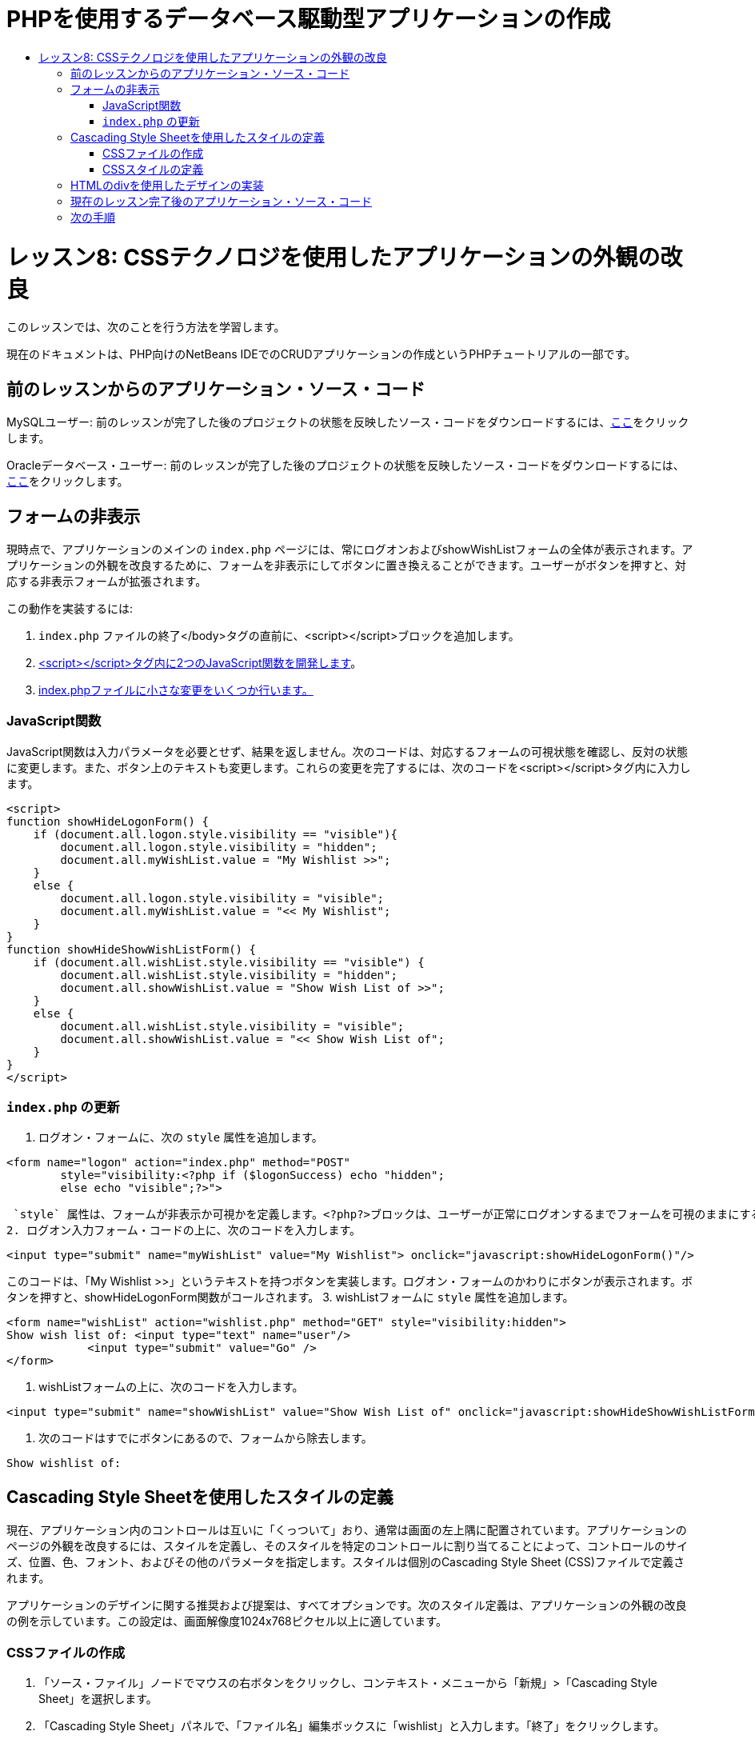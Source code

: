 // 
//     Licensed to the Apache Software Foundation (ASF) under one
//     or more contributor license agreements.  See the NOTICE file
//     distributed with this work for additional information
//     regarding copyright ownership.  The ASF licenses this file
//     to you under the Apache License, Version 2.0 (the
//     "License"); you may not use this file except in compliance
//     with the License.  You may obtain a copy of the License at
// 
//       http://www.apache.org/licenses/LICENSE-2.0
// 
//     Unless required by applicable law or agreed to in writing,
//     software distributed under the License is distributed on an
//     "AS IS" BASIS, WITHOUT WARRANTIES OR CONDITIONS OF ANY
//     KIND, either express or implied.  See the License for the
//     specific language governing permissions and limitations
//     under the License.
//

= PHPを使用するデータベース駆動型アプリケーションの作成
:jbake-type: tutorial
:jbake-tags: tutorials 
:jbake-status: published
:icons: font
:syntax: true
:source-highlighter: pygments
:toc: left
:toc-title:
:description: PHPを使用するデータベース駆動型アプリケーションの作成 - Apache NetBeans
:keywords: Apache NetBeans, Tutorials, PHPを使用するデータベース駆動型アプリケーションの作成

= レッスン8: CSSテクノロジを使用したアプリケーションの外観の改良
:jbake-type: tutorial
:jbake-tags: tutorials 
:jbake-status: published
:icons: font
:syntax: true
:source-highlighter: pygments
:toc: left
:toc-title:
:description: レッスン8: CSSテクノロジを使用したアプリケーションの外観の改良 - Apache NetBeans
:keywords: Apache NetBeans, Tutorials, レッスン8: CSSテクノロジを使用したアプリケーションの外観の改良


このレッスンでは、次のことを行う方法を学習します。


現在のドキュメントは、PHP向けのNetBeans IDEでのCRUDアプリケーションの作成というPHPチュートリアルの一部です。



== 前のレッスンからのアプリケーション・ソース・コード

MySQLユーザー: 前のレッスンが完了した後のプロジェクトの状態を反映したソース・コードをダウンロードするには、link:https://netbeans.org/files/documents/4/1933/lesson7.zip[+ここ+]をクリックします。

Oracleデータベース・ユーザー: 前のレッスンが完了した後のプロジェクトの状態を反映したソース・コードをダウンロードするには、link:https://netbeans.org/projects/www/downloads/download/php%252Foracle-lesson7.zip[+ここ+]をクリックします。


== フォームの非表示

現時点で、アプリケーションのメインの `index.php` ページには、常にログオンおよびshowWishListフォームの全体が表示されます。アプリケーションの外観を改良するために、フォームを非表示にしてボタンに置き換えることができます。ユーザーがボタンを押すと、対応する非表示フォームが拡張されます。

この動作を実装するには:

1.  `index.php` ファイルの終了</body>タグの直前に、<script></script>ブロックを追加します。
2. <<javaScriptFunctions,<script></script>タグ内に2つのJavaScript関数を開発します>>。
3. <<showHideLogonInIndex,index.phpファイルに小さな変更をいくつか行います。>>


=== JavaScript関数

JavaScript関数は入力パラメータを必要とせず、結果を返しません。次のコードは、対応するフォームの可視状態を確認し、反対の状態に変更します。また、ボタン上のテキストも変更します。これらの変更を完了するには、次のコードを<script></script>タグ内に入力します。


[source,xml]
----

<script>
function showHideLogonForm() {
    if (document.all.logon.style.visibility == "visible"){
        document.all.logon.style.visibility = "hidden";
        document.all.myWishList.value = "My Wishlist >>";
    } 
    else {
        document.all.logon.style.visibility = "visible";
        document.all.myWishList.value = "<< My Wishlist";
    }
}
function showHideShowWishListForm() {
    if (document.all.wishList.style.visibility == "visible") {
        document.all.wishList.style.visibility = "hidden";
        document.all.showWishList.value = "Show Wish List of >>";
    }
    else {
        document.all.wishList.style.visibility = "visible";
        document.all.showWishList.value = "<< Show Wish List of";
    }
}
</script>   
----


===  `index.php` の更新

1. ログオン・フォームに、次の `style` 属性を追加します。

[source,php]
----

<form name="logon" action="index.php" method="POST" 
        style="visibility:<?php if ($logonSuccess) echo "hidden";
        else echo "visible";?>">
----
 `style` 属性は、フォームが非表示か可視かを定義します。<?php?>ブロックは、ユーザーが正常にログオンするまでフォームを可視のままにするために使用されます。
2. ログオン入力フォーム・コードの上に、次のコードを入力します。

[source,php]
----

<input type="submit" name="myWishList" value="My Wishlist"> onclick="javascript:showHideLogonForm()"/>
----
このコードは、「My Wishlist >>」というテキストを持つボタンを実装します。ログオン・フォームのかわりにボタンが表示されます。ボタンを押すと、showHideLogonForm関数がコールされます。
3. wishListフォームに `style` 属性を追加します。

[source,xml]
----

<form name="wishList" action="wishlist.php" method="GET" style="visibility:hidden">
Show wish list of: <input type="text" name="user"/>
            <input type="submit" value="Go" />
</form>
----
4. wishListフォームの上に、次のコードを入力します。

[source,xml]
----

<input type="submit" name="showWishList" value="Show Wish List of" onclick="javascript:showHideShowWishListForm()"/>
----
5. 次のコードはすでにボタンにあるので、フォームから除去します。

[source,php]
----

Show wishlist of: 
----


== Cascading Style Sheetを使用したスタイルの定義

現在、アプリケーション内のコントロールは互いに「くっついて」おり、通常は画面の左上隅に配置されています。アプリケーションのページの外観を改良するには、スタイルを定義し、そのスタイルを特定のコントロールに割り当てることによって、コントロールのサイズ、位置、色、フォント、およびその他のパラメータを指定します。スタイルは個別のCascading Style Sheet (CSS)ファイルで定義されます。

アプリケーションのデザインに関する推奨および提案は、すべてオプションです。次のスタイル定義は、アプリケーションの外観の改良の例を示しています。この設定は、画面解像度1024x768ピクセル以上に適しています。


=== CSSファイルの作成

1. 「ソース・ファイル」ノードでマウスの右ボタンをクリックし、コンテキスト・メニューから「新規」>「Cascading Style Sheet」を選択します。
2. 「Cascading Style Sheet」パネルで、「ファイル名」編集ボックスに「wishlist」と入力します。「終了」をクリックします。

image::images/newCascadingStyleSheetFile.png[]

新しいファイル `wishlist.css` がプロジェクト・ツリーに表示されます。


=== CSSスタイルの定義

wishlist.cssファイルを開きます。ファイルには、除去可能な「root」クラスがすでに含まれています。link:https://netbeans.org/files/documents/4/1934/lesson8.zip[+ここ+]から入手できるこのチュートリアルの完成したバージョンをダウンロードすることによって、 `wishlist.css` のコピーを取得できます。コードは直観的にわかりやすく、また、次のものが含まれています。

* 2つのスタイル: 「body」および「input」 - 任意の `<body></body>` または `<input/>` タグの内部に自動的に適用されます。
* 明示的に指定されたときに適用される、CSSクラス。クラス名は、 `.createWishList` のように、前にドットがあります。一部のクラスは複数回使用され、たとえば、「.error」クラスはアプリケーションのすべてのエラー・メッセージに適用されます。「.showWishList」、「.logon」など、その他のクラスは1度のみ使用されます。


== HTMLのdivを使用したデザインの実装

アプリケーションのデザインに関する推奨および提案は、すべてオプションです。前述のスタイルの定義と同じように、アプリケーションの外観を改良する方法の例を示しています。

次の例で、 `index.php` ページの外観を改良する方法を示します。

1. 定義したCSSクラスを使用できるようにするには、次のコードを `<head></head>` ブロック内に入力します。

[source,html]
----

<link href="wishlist.css" type="text/css" rel="stylesheet" media="all" />
----
スタイル「body」と「input」は対応するタグ内に自動的に適用されるため、明示的に指定する必要はありません。
2. 別のスタイル(クラス)を領域に適用するには、領域を実装するコードを `<div class=""></div>` タグで囲みます。

[source,html]
----

<div class="showWishList">
    <input type="submit" name="showWishList" value="Show Wish List of >>" onclick="javascript:showHideShowWishListForm()"/>
    
    <form name="wishList" action="wishlist.php" method="GET" style="visibility:hidden">
       <input type="text" name="user"/>
       <input type="submit" value="Go" />
    </form>
</div>
----

*注意:* クラスが<div>タグの内部で指定されている場合、前にドットを置く必要はありません。

3. 次の埋込み<div>タグを使用できます。

[source,html]
----

<div class="logon">
    <input type="submit" name="myWishList" value="My Wishlist" onclick="javascript:showHideLogonForm()"/>
    <form name="logon" action="index.php" method="POST" 
              style="visibility:<?php if ($logonSuccess) echo "hidden"; else echo "visible";?>">
        Username: <input type="text" name="user"/>
        Password:  <input type="password" name="userpassword"/><br/>
        <div class="error">
          <?php
             if (!$logonSuccess) echo "Invalid name and/or password";
           ?>
        </div>
        <input type="submit" value="Edit My Wish List"/>
    </form>
</div>  
----
クラス「logon」がフォーム全体に適用され、クラス「error」がフォーム内のエラー・メッセージに適用されます。

Cascading Style Sheet (CSS)の使用については、link:http://www.htmlpedia.org/wiki/List_of_CSS_Properties[+http://www.htmlpedia.org/wiki/List_of_CSS_Properties+]を参照してください。


== 現在のレッスン完了後のアプリケーション・ソース・コード

MySQLユーザー: サンプルのデザインおよびCSSファイルを含むソース・コードをダウンロードするには、link:https://netbeans.org/files/documents/4/1934/lesson8.zip[+ここ+]をクリックします。

Oracleデータベース・ユーザー: サンプルのデザインおよびCSSファイルを含むソース・コードをダウンロードするには、link:https://netbeans.org/projects/www/downloads/download/php%252Foracle-lesson8.zip[+ここ+]をクリックします。

PDO: コミュニティのメンバーであるGoran Miskovic氏のご厚意で提供されたPDOバージョンの完全なチュートリアルは、link:https://netbeans.org/projects/www/downloads/download/php/wishlist-pdo.zip[+ここ+]から入手できます。このプロジェクトでは、DSNパラメータを変更することによって、Oracle XEとMySQLデータベースを簡単に切り替えることができます。プロジェクトには必要なすべてのSQLスクリプトが含まれ、コード内に説明があります。ただし、PDO_OCIは試験段階であることに注意してください。

NetBeans IDEチームは、CSSを提供して、完成したサンプルのコードを改良されたOzan Hazer氏に感謝申し上げます。


== 次の手順

link:wish-list-lesson7.html[+<< 前のレッスン+]

link:wish-list-lesson9.html[+次のレッスン>>+]

link:wish-list-tutorial-main-page.html[+チュートリアルのメイン・ページに戻る+]


link:/about/contact_form.html?to=3&subject=Feedback:%20PHP%20Wish%20List%20CRUD%200:%20Using%20and%20CSS[+このチュートリアルに関するご意見をお寄せください+]


link:../../../community/lists/top.html[+users@php.netbeans.orgメーリング・リストに登録する+]ことによって、NetBeans IDE PHP開発機能に関するご意見やご提案を送信したり、サポートを受けたり、最新の開発情報を入手したりできます。

link:../../trails/php.html[+PHPの学習に戻る+]

